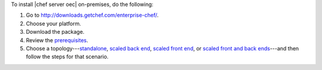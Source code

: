 .. This is an included how-to. 


To install |chef server oec| on-premises, do the following:

#. Go to http://downloads.getchef.com/enterprise-chef/.
#. Choose your platform.
#. Download the package.
#. Review the `prerequisites <http://docs.chef.io/enterprise/install_server_pre.html>`_.
#. Choose a topology---`standalone <http://docs.chef.io/enterprise/install_server_standalone.html>`_, `scaled back end <http://docs.chef.io/enterprise/install_server_be.html>`_, `scaled front end <http://docs.chef.io/enterprise/install_server_fe.html>`_, or `scaled front and back ends <http://docs.chef.io/enterprise/install_server_febe.html>`_---and then follow the steps for that scenario.








